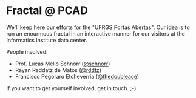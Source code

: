 * Fractal @ PCAD

We'll keep here our efforts for the "UFRGS Portas Abertas". Our idea
is to run an enourmous fractal in an interactive manner for our
visitors at the Informatics Institute data center.

People involved:
- Prof. Lucas Mello Schnorr ([[https://github.com/schnorr][@schnorr]])
- Rayan Raddatz de Matos ([[https://github.com/rddtz][@rddtz]])
- Francisco Pegoraro Etcheverria ([[https://github.com/thedoubleace][@thedoubleace]])

If you want to get yourself involved, get in touch. ;-)
